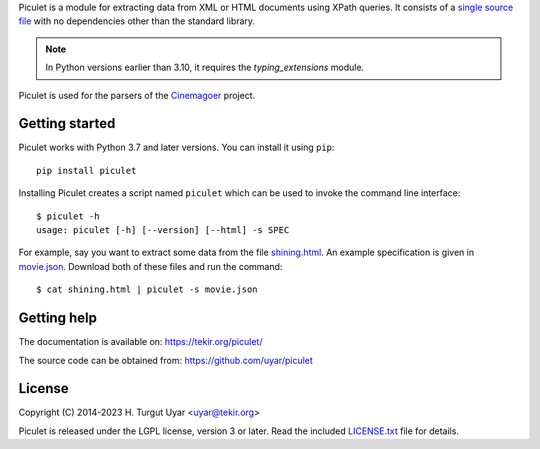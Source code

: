 Piculet is a module for extracting data from XML or HTML documents
using XPath queries.
It consists of a `single source file`_ with no dependencies
other than the standard library.

.. note::

   In Python versions earlier than 3.10,
   it requires the `typing_extensions` module.

Piculet is used for the parsers
of the `Cinemagoer <https://github.com/cinemagoer/cinemagoer>`_ project.

.. _single source file: https://github.com/uyar/piculet/blob/master/piculet.py

Getting started
---------------

Piculet works with Python 3.7 and later versions.
You can install it using ``pip``::

    pip install piculet

Installing Piculet creates a script named ``piculet``
which can be used to invoke the command line interface::

   $ piculet -h
   usage: piculet [-h] [--version] [--html] -s SPEC

For example, say you want to extract some data from the file `shining.html`_.
An example specification is given in `movie.json`_.
Download both of these files and run the command::

   $ cat shining.html | piculet -s movie.json

.. _shining.html: https://github.com/uyar/piculet/blob/master/examples/shining.html
.. _movie.json: https://github.com/uyar/piculet/blob/master/examples/movie.json

Getting help
------------

The documentation is available on: https://tekir.org/piculet/

The source code can be obtained from: https://github.com/uyar/piculet

License
-------

Copyright (C) 2014-2023 H. Turgut Uyar <uyar@tekir.org>

Piculet is released under the LGPL license, version 3 or later.
Read the included `LICENSE.txt`_ file for details.

.. _LICENSE.txt: https://github.com/uyar/piculet/blob/master/LICENSE.txt
